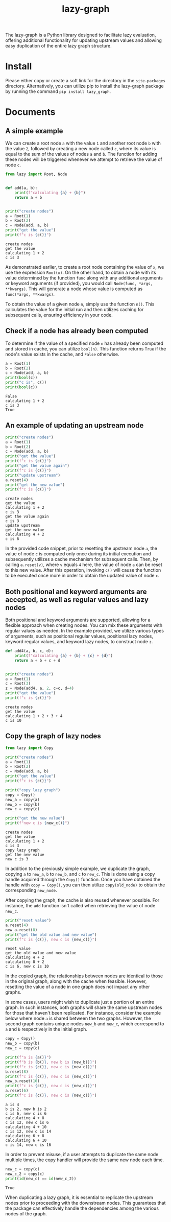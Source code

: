#+TITLE: lazy-graph
#+OPTIONS: toc:nil
#+LATEX_CLASS: koma-book
#+LATEX_HEADER: \usepackage{fancyvrb}
#+LATEX_HEADER: \usepackage{fvextra}
#+LATEX_HEADER: \usepackage{indentfirst}
#+LATEX_HEADER: \usepackage{minted}
#+LATEX_HEADER: \usepackage[most]{tcolorbox}
#+LATEX_HEADER: \usepackage{etoolbox}
#+LATEX_HEADER: \BeforeBeginEnvironment{Verbatim}{\begin{tcolorbox}[breakable,enhanced]}
#+LATEX_HEADER: \AfterEndEnvironment{Verbatim}{\end{tcolorbox}}
#+LATEX_HEADER: \usemintedstyle{emacs}
#+begin_src emacs-lisp :exports none :results silent
  (setq org-latex-pdf-process
        '("pdflatex -shell-escape -interaction nonstopmode -output-directory %o %f"
          "bibtex %b"
          "pdflatex -shell-escape -interaction nonstopmode -output-directory %o %f"
          "pdflatex -shell-escape -interaction nonstopmode -output-directory %o %f"))

  (defun ek/babel-ansi ()
    (when-let ((beg (org-babel-where-is-src-block-result nil nil)))
      (save-excursion
        (goto-char beg)
        (when (looking-at org-babel-result-regexp)
          (let ((end (org-babel-result-end))
                (ansi-color-context-region nil))
            (ansi-color-apply-on-region beg end))))))
  (add-hook 'org-babel-after-execute-hook 'ek/babel-ansi)
  (setq org-babel-min-lines-for-block-output 1)

  (defun my-latex-export-src-blocks (text backend info)
    (when (org-export-derived-backend-p backend 'latex)
      (with-temp-buffer
        (insert text)
        ;; replace verbatim env by minted
        (goto-char (point-min))
        (replace-string "\\begin{verbatim}" "\\begin{minted}{python}")
        (replace-string "\\end{verbatim}" "\\end{minted}")
        (buffer-substring-no-properties (point-min) (point-max)))))
  (setq org-export-filter-src-block-functions '(my-latex-export-src-blocks))

  (defun my-latex-export-example-blocks (text backend info)
    (when (org-export-derived-backend-p backend 'latex)
      (with-temp-buffer
        (insert text)
        ;; replace verbatim env by Verbatim
        (goto-char (point-min))
        (replace-string "\\begin{verbatim}" "\\begin{Verbatim}[breaklines=true, breakanywhere=true]")
        (replace-string "\\end{verbatim}" "\\end{Verbatim}")
        (buffer-substring-no-properties (point-min) (point-max)))))
  (setq org-export-filter-example-block-functions '(my-latex-export-example-blocks))

  (add-to-list 'org-latex-classes
               '("koma-book" "\\documentclass{scrbook}"
                 ("\\section{%s}" . "\\section*{%s}")
                 ("\\subsection{%s}" . "\\subsection*{%s}")
                 ("\\subsubsection{%s}" . "\\subsubsection*{%s}")
                 ("\\paragraph{%s}" . "\\paragraph*{%s}")
                 ("\\subparagraph{%s}" . "\\subparagraph*{%s}")))
#+end_src

The lazy-graph is a Python library designed to facilitate lazy evaluation,
offering additional functionality for updating upstream values
and allowing easy duplication of the entire lazy graph structure.

* Install

Please either copy or create a soft link for the directory in the =site-packages= directory.
Alternatively, you can utilize pip to install the lazy-graph package by running the command =pip install lazy_graph=.

* Documents

** A simple example

We can create a root node =a= with the value =1= and another root node =b= with the value =2=,
followed by creating a new node called =c=, where its value is equal to the sum of the values of nodes =a= and =b=.
The function for adding these nodes will be triggered whenever we attempt to retrieve the value of node =c=.

#+begin_src python :results output :exports both :session
  from lazy import Root, Node


  def add(a, b):
      print(f"calculating {a} + {b}")
      return a + b


  print("create nodes")
  a = Root(1)
  b = Root(2)
  c = Node(add, a, b)
  print("get the value")
  print(f"c is {c()}")
#+end_src

#+RESULTS:
#+begin_example
create nodes
get the value
calculating 1 + 2
c is 3
#+end_example

As demonstrated earlier, to create a root node containing the value of =x=, we use the expression =Root(x)=.
On the other hand, to obtain a node with its value determined by the function =func= along with any additional arguments or keyword arguments (if provided),
you would call =Node(func, *args, **kwargs)=.
This will generate a node whose value is computed as =func(*args, **kwargs)=.

To obtain the value of a given node =n=, simply use the function =n()=.
This calculates the value for the initial run and then utilizes caching for subsequent calls, ensuring efficiency in your code.

** Check if a node has already been computed

To determine if the value of a specified node =n= has already been computed and stored in cache,
you can utilize =bool(n)=.
This function returns =True= if the node's value exists in the cache, and =False= otherwise.

#+begin_src python :results output :exports both :session
  a = Root(1)
  b = Root(2)
  c = Node(add, a, b)
  print(bool(c))
  print("c is", c())
  print(bool(c))
#+end_src

#+RESULTS:
#+begin_example
False
calculating 1 + 2
c is 3
True
#+end_example

** An example of updating an upstream node

#+begin_src python :results output :exports both :session
  print("create nodes")
  a = Root(1)
  b = Root(2)
  c = Node(add, a, b)
  print("get the value")
  print(f"c is {c()}")
  print("get the value again")
  print(f"c is {c()}")
  print("update upstream")
  a.reset(4)
  print("get the new value")
  print(f"c is {c()}")
#+end_src

#+RESULTS:
#+begin_example
create nodes
get the value
calculating 1 + 2
c is 3
get the value again
c is 3
update upstream
get the new value
calculating 4 + 2
c is 6
#+end_example

In the provided code snippet, prior to resetting the upstream node =a=,
the value of node =c= is computed only once during its initial execution and subsequently utilizes a cache mechanism for subsequent calls.
Then, by calling =a.reset(v)=, where =v= equals =4= here, the value of node =a= can be reset to this new value.
After this operation, invoking =c()= will cause the function to be executed once more in order to obtain the updated value of node =c=.

** Both positional and keyword arguments are accepted, as well as regular values and lazy nodes

Both positional and keyword arguments are supported, allowing for a flexible approach when creating nodes.
You can mix these arguments with regular values as needed.
In the example provided, we utilize various types of arguments,
such as positional regular values, positional lazy nodes, keyword regular values, and keyword lazy nodes,
to construct node =z=.

#+begin_src python :results output :exports both :session
  def add4(a, b, c, d):
      print(f"calculating {a} + {b} + {c} + {d}")
      return a + b + c + d


  print("create nodes")
  a = Root(1)
  c = Root(3)
  z = Node(add4, a, 2, c=c, d=4)
  print("get the value")
  print(f"c is {z()}")
#+end_src

#+RESULTS:
#+begin_example
create nodes
get the value
calculating 1 + 2 + 3 + 4
c is 10
#+end_example

** Copy the graph of lazy nodes

#+begin_src python :results output :exports both :session
  from lazy import Copy

  print("create nodes")
  a = Root(1)
  b = Root(2)
  c = Node(add, a, b)
  print("get the value")
  print(f"c is {c()}")

  print("copy lazy graph")
  copy = Copy()
  new_a = copy(a)
  new_b = copy(b)
  new_c = copy(c)

  print("get the new value")
  print(f"new c is {new_c()}")
#+end_src

#+RESULTS:
#+begin_example
create nodes
get the value
calculating 1 + 2
c is 3
copy lazy graph
get the new value
new c is 3
#+end_example

In addition to the previously simple example, we duplicate the graph,
copying =a= to =new_a=, =b= to =new_b=, and =c= to =new_c=.
This is done using a copy handle acquired through the =Copy()= function.
Once you have obtained the handle with =copy = Copy()=,
you can then utilize =copy(old_node)= to obtain the corresponding =new_node=.

After copying the graph, the cache is also reused whenever possible.
For instance, the =add= function isn't called when retrieving the value of node =new_c=.

#+begin_src python :results output :exports both :session
  print("reset value")
  a.reset(4)
  new_a.reset(8)
  print("get the old value and new value")
  print(f"c is {c()}, new c is {new_c()}")
#+end_src

#+RESULTS:
#+begin_example
reset value
get the old value and new value
calculating 4 + 2
calculating 8 + 2
c is 6, new c is 10
#+end_example

In the copied graph, the relationships between nodes are identical to those in the original graph,
along with the cache when feasible.
However, resetting the value of a node in one graph does not impact any other graphs.

In some cases, users might wish to duplicate just a portion of an entire graph.
In such instances, both graphs will share the same upstream nodes for those that haven't been replicated.
For instance, consider the example below where node =a= is shared between the two graphs.
However, the second graph contains unique nodes =new_b= and =new_c=, which correspond to =a= and =b= respectively in the initial graph.

#+begin_src python :results output :exports both :session
  copy = Copy()
  new_b = copy(b)
  new_c = copy(c)

  print(f"a is {a()}")
  print(f"b is {b()}, new b is {new_b()}")
  print(f"c is {c()}, new c is {new_c()}")
  b.reset(8)
  print(f"c is {c()}, new c is {new_c()}")
  new_b.reset(10)
  print(f"c is {c()}, new c is {new_c()}")
  a.reset(6)
  print(f"c is {c()}, new c is {new_c()}")
#+end_src

#+RESULTS:
#+begin_example
a is 4
b is 2, new b is 2
c is 6, new c is 6
calculating 4 + 8
c is 12, new c is 6
calculating 4 + 10
c is 12, new c is 14
calculating 6 + 8
calculating 6 + 10
c is 14, new c is 16
#+end_example

In order to prevent misuse, if a user attempts to duplicate the same node multiple times, the copy handler will provide the same new node each time.

#+begin_src python :results output :exports both :session
  new_c = copy(c)
  new_c_2 = copy(c)
  print(id(new_c) == id(new_c_2))
#+end_src

#+RESULTS:
#+begin_example
True
#+end_example

When duplicating a lazy graph,
it is essential to replicate the upstream nodes prior to proceeding with the downstream nodes.
This guarantees that the package can effectively handle the dependencies among the various nodes of the graph.
